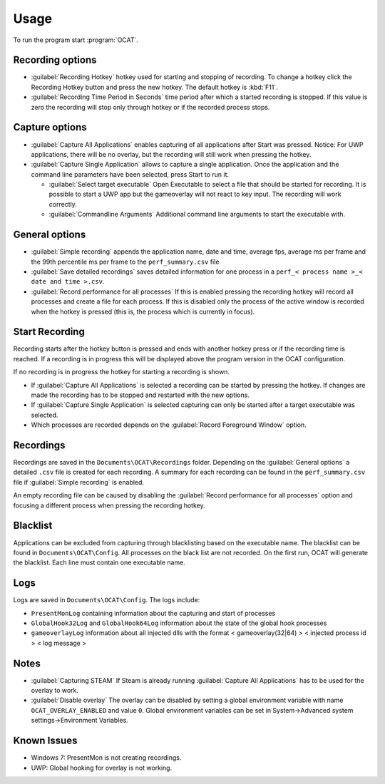 Usage
=====

To run the program start :program:`OCAT`.

Recording options
-----------------

* :guilabel:`Recording Hotkey` hotkey used for starting and stopping of recording. To change a hotkey click the Recording Hotkey button and press the new hotkey. The default hotkey is :kbd:`F11`.
* :guilabel:`Recording Time Period in Seconds` time period after which a started recording is stopped. If this value is zero the recording will stop only through hotkey or if the recorded process stops.


Capture options
---------------

* :guilabel:`Capture All Applications` enables capturing of all applications after Start was pressed. Notice: For UWP applications, there will be no overlay, but the recording will still work when pressing the hotkey.
* :guilabel:`Capture Single Application` allows to capture a single application. Once the application and the command line parameters have been selected, press Start to run it.

  * :guilabel:`Select target executable` Open Executable to select a file that should be started for recording. It is possible to start a UWP app but the gameoverlay will not react to key input. The recording will work correctly.
  * :guilabel:`Commandline Arguments` Additional command line arguments to start the executable with.

General options
---------------

* :guilabel:`Simple recording` appends the application name, date and time, average fps, average ms per frame and the 99th percentile ms per frame to the ``perf_summary.csv`` file
* :guilabel:`Save detailed recordings` saves detailed information for one process in a ``perf_< process name >_< date and time >.csv``.
* :guilabel:`Record performance for all processes` If this is enabled pressing the recording hotkey will record all processes and create a file for each process. If this is disabled only the process of the active window is recorded when the hotkey is pressed (this is, the process which is currently in focus).

Start Recording
---------------

Recording starts after the hotkey button is pressed and ends with another hotkey press or if the recording time is reached. If a recording is in progress this will be displayed above the program version in the OCAT configuration.  

If no recording is in progress the hotkey for starting a recording is shown.

* If :guilabel:`Capture All Applications` is selected a recording can be started by pressing the hotkey. If changes are made the recording has to be stopped and restarted with the new options.  
* If :guilabel:`Capture Single Application` is selected capturing can only be started after a target executable was selected.
* Which processes are recorded depends on the :guilabel:`Record Foreground Window` option.

Recordings
----------

Recordings are saved in the ``Documents\OCAT\Recordings`` folder. Depending on the :guilabel:`General options` a detailed ``.csv`` file is created for each recording. A summary for each recording can be found in the ``perf_summary.csv`` file if :guilabel:`Simple recording` is enabled.  

An empty recording file can be caused by disabling the :guilabel:`Record performance for all processes` option and focusing a different process when pressing the recording hotkey.

Blacklist
---------

Applications can be excluded from capturing through blacklisting based on the executable name. The blacklist can be found in ``Documents\OCAT\Config``. All processes on the black list are not recorded. On the first run, OCAT will generate the blacklist. Each line must contain one executable name.

Logs
---- 

Logs are saved in ``Documents\OCAT\Config``. The logs include:

* ``PresentMonLog`` containing information about the capturing and start of processes
* ``GlobalHook32Log`` and ``GlobalHook64Log`` information about the state of the global hook processes
* ``gameoverlayLog`` information about all injected dlls with the format < gameoverlay(32|64) > < injected process id > < log message >

Notes
-----

* :guilabel:`Capturing STEAM` If Steam is already running :guilabel:`Capture All Applications` has to be used for the overlay to work.
* :guilabel:`Disable overlay` The overlay can be disabled by setting a global environment variable with name ``OCAT_OVERLAY_ENABLED`` and value ``0``. Global environment variables can be set in System->Advanced system settings->Environment Variables.

Known Issues
------------

* Windows 7: PresentMon is not creating recordings.
* UWP: Global hooking for overlay is not working.
